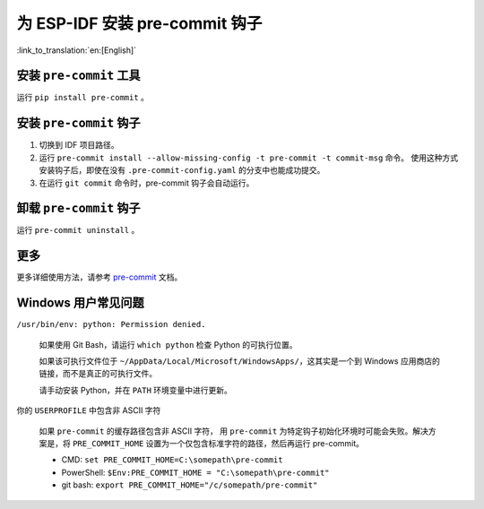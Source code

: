 为 ESP-IDF 安装 pre-commit 钩子
==========================================

:link_to_translation:`en:[English]`


安装 ``pre-commit`` 工具
---------------------------

运行 ``pip install pre-commit`` 。

安装 ``pre-commit`` 钩子
----------------------------

1. 切换到 IDF 项目路径。

2. 运行 ``pre-commit install --allow-missing-config -t pre-commit -t commit-msg`` 命令。 使用这种方式安装钩子后，即使在没有 ``.pre-commit-config.yaml`` 的分支中也能成功提交。

3. 在运行 ``git commit`` 命令时，pre-commit 钩子会自动运行。

卸载 ``pre-commit`` 钩子
---------------------------

运行 ``pre-commit uninstall`` 。

更多
---------

更多详细使用方法，请参考 pre-commit_ 文档。

.. _pre-commit: https://pre-commit.com/

Windows 用户常见问题
--------------------------------

``/usr/bin/env: python: Permission denied.``

    如果使用 Git Bash，请运行 ``which python`` 检查 Python 的可执行位置。

    如果该可执行文件位于 ``~/AppData/Local/Microsoft/WindowsApps/``，这其实是一个到 Windows 应用商店的链接，而不是真正的可执行文件。

    请手动安装 Python，并在 ``PATH`` 环境变量中进行更新。


你的 ``USERPROFILE`` 中包含非 ASCII 字符

    如果 ``pre-commit`` 的缓存路径包含非 ASCII 字符， 用 ``pre-commit`` 为特定钩子初始化环境时可能会失败。解决方案是，将 ``PRE_COMMIT_HOME`` 设置为一个仅包含标准字符的路径，然后再运行 pre-commit。

    - CMD: ``set PRE_COMMIT_HOME=C:\somepath\pre-commit``
    - PowerShell: ``$Env:PRE_COMMIT_HOME = "C:\somepath\pre-commit"``
    - git bash: ``export PRE_COMMIT_HOME="/c/somepath/pre-commit"``
